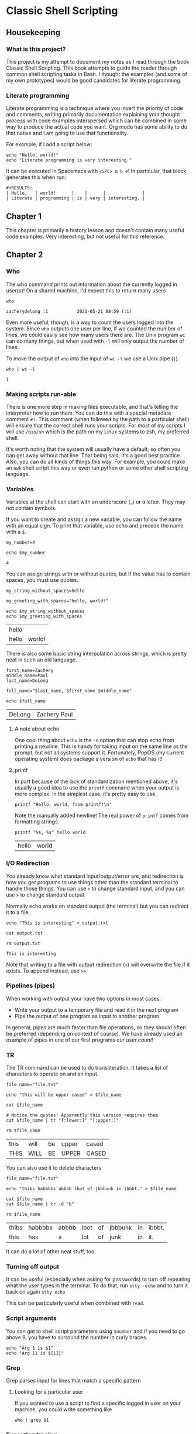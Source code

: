 * Classic Shell Scripting

** Housekeeping

*** What is this project?

    This project is my attempt to document my notes as I read through the book
    Classic Shell Scripting. This book attempts to guide the reader through
    common shell scripting tasks in Bash. I thought the examples (and some of my
    own prototypes) would be good candidates for literate programming.

*** Literate programming

    Literate programming is a technique where you invert the priority of code
    and comments, writing primarily documentation explaining your thought
    process with code examples interspersed which can be combined in some way to
    produce the actual code you want. Org mode has some ability to do that
    native and I am going to use that functionality. 

    For example, if I add a script below:
    #+BEGIN_SRC shell :tangle preface.sh
      echo "Hello, world!"
      echo "Literate programming is very interesting."
    #+END_SRC

    It can be executed in Spacemacs with ~<SPC> m b e~! In particular, that
    block generates this when run:
    
    #+BEGIN_EXAMPLE
    #+RESULTS:
    | Hello,   | world!      |    |      |              |
    | Literate | programming | is | very | interesting. |
    #+END_EXAMPLE

    
** Chapter 1

   This chapter is primarily a history lesson and doesn't contain many useful
   code examples. Very interesting, but not useful for this reference.
   
** Chapter 2

*** Who

    The who command prints out information about the currently logged in
    user(s)! On a shared machine, I'd expect this to return many users

    #+BEGIN_SRC shell :tangle chapter2_who.sh
      who
    #+END_SRC

    #+RESULTS:
    : zacherydelong :1           2021-05-21 08:59 (:1)

    Even more useful, though, is a way to count the users logged into the
    system. Since ~who~ outputs one user per line, if we counted the number of
    lines, we could easily see how many users there are. The Unix program ~wc~
    can do many things, but when used with ~-l~ will only output the number of
    lines.

    To move the output of ~who~ into the input of ~wc -l~ we use a Unix pipe
    (~|~). 

    #+BEGIN_SRC shell :tangle chapter2_count_logged_in_users.sh
      who | wc -l
    #+END_SRC

    #+RESULTS:
    : 1

*** Making scripts run-able

    There is one more step in making files executable, and that's telling the
    interpreter how to run them. You can do this with a special metadata comment
    ~#!~. This comment (when followed by the path to a particular shell) will
    ensure that the correct shell runs your scripts. For most of my scripts I
    will use ~/bin/sh~ which is the path on my Linux systems to zsh, my
    preferred shell.

    It's worth noting that the system will usually have a default, so often you
    can get away without that line. That being said, it's a good best practice.
    Also, you can do all kinds of things this way. For example, you could make
    an ~awk~ shell script this way or even run python or some other shell
    scripting language.

*** Variables

    Variables at the shell can start with an underscore (_) or a letter. They
    may not contain symbols.

    If you want to create and assign a new variable, you can follow the name
    with an equal sign. To print that variable, use echo and precede the name
    with a ~$~.

    #+BEGIN_SRC shell :tangle chapter2_variables.sh
      my_number=4

      echo $my_number
    #+END_SRC

    #+RESULTS:
    : 4

    You can assign strings with or without quotes, but if the value has to
    contain spaces, you must use quotes.

    #+BEGIN_SRC shell :tangle chapter2_variables.sh
      my_string_without_spaces=hello

      my_greeting_with_spaces="hello, world!"

      echo $my_string_without_spaces
      echo $my_greeting_with_spaces
    #+END_SRC

    #+RESULTS:
    | hello |        |
    | hello | world! |

    There is also some basic string interpolation across strings, which is
    pretty neat in such an old language.

    #+BEGIN_SRC shell :tangle chapter2_variables.sh
      first_name=Zachery
      middle_name=Paul
      last_name=DeLong

      full_name="$last_name, $first_name $middle_name"

      echo $full_name
    #+END_SRC

    #+RESULTS:
    | DeLong | Zachery Paul |

**** A note about echo

     One cool thing about ~echo~ is the ~-n~ option that can stop echo from
     printing a newline. This is handy for taking input on the same line as the
     prompt, but not all systems support it. Fortunately, PopOS (my current
     operating system) does package a version of ~echo~ that has it!

**** printf

     In part because of the lack of standardization mentioned above, it's
     usually a good idea to use the ~printf~ command when your output is more
     complex. In the simplest case, it's pretty easy to use.

     #+BEGIN_SRC shell :tangle chapter2_variables.sh
       printf "Hello, world, from printf!\n"
     #+END_SRC

     Note the manually added newline! The real power of ~printf~ comes from
     formatting strings.

     #+BEGIN_SRC shell :tangle chapter2_variables.sh
       printf "%s, %s" hello world
     #+END_SRC

     #+RESULTS:
     | hello | world |

     
*** I/O Redirection

    You already know what standard input/output/error are, and redirection is
    how you get programs to use things other than the standard terminal to
    handle those things. You can use ~<~ to change standard input, and you can
    use ~>~ to change standard output.

    Normally echo works on standard output (the terminal) but you can redirect
    it to a file.
    #+BEGIN_SRC shell :tangle chapter2_io_redirection.sh
      echo "This is interesting" > output.txt

      cat output.txt

      rm output.txt 
    #+END_SRC

    #+RESULTS:
    : This is interesting

    Note that writing to a file with output redirection (~>~) will overwrite the
    file if it exists. To append instead, use ~>>~.

*** Pipelines (pipes)

    When working with output your have two options in most cases.
    + Write your output to a temporary file and read it in the next program
    + Pipe the output of one program as input to another program

    In general, pipes are much faster than file operations, so they should often
    be preferred (depending on context of course). We have already used an
    example of pipes in one of our first programs [[*Who][our user count]]!

    
*** TR

    The TR command can be used to do transliteration. It takes a list of
    characters to operate on and an input.

    #+BEGIN_SRC shell :tangle chapter2_tr.sh
      file_name="file.txt"

      echo "this will be upper cased" > $file_name

      cat $file_name

      # Notice the quotes! Apparently this version requires them
      cat $file_name | tr "[:lower:]" "[:upper:]"

      rm $file_name
    #+END_SRC

    #+RESULTS:
    | this | will | be | upper | cased |
    | THIS | WILL | BE | UPPER | CASED |

    You can also use it to delete characters

    #+BEGIN_SRC shell :tangle chapter2_tr.sh
      file_name="file.txt"

      echo "thibs habbbbs abbbb lbot of jbbbunk in ibbbt." > $file_name

      cat $file_name
      cat $file_name | tr -d "b"

      rm $file_name
    #+END_SRC

    #+RESULTS:
    | thibs | habbbbs | abbbb | lbot | of | jbbbunk | in | ibbbt. |
    | this  | has     | a     | lot  | of | junk    | in | it.    |


    It can do a lot of other neat stuff, too.

*** Turning off output

    It can be useful (especially when asking for passwords) to turn off
    repeating what the user types in the terminal. To do that, run ~stty -echo~
    and to turn it back on again ~stty echo~

    This can be particularly useful when combined with ~read~.

*** Script arguments

    You can get to shell script parameters using ~$number~ and if you need to go
    above 9, you have to surround the number in curly braces.

    #+BEGIN_SRC shell :tangle chapter2_args.sh
      echo "Arg 1 is $1"
      echo "Arg 11 is ${11}"
    #+END_SRC
    
*** Grep
    
    Grep parses input for lines that match a specific pattern
    
**** Looking for a particular user

     If you wanted to use a script to find a specific logged in user on your
     machine, you could write something like

     #+BEGIN_SRC shell :tangle chapter2_grep.sh
       who | grep $1
     #+END_SRC

*** Execution tracing

    To debug, you can use ~sh -x [script]~ You can also use ~set -x~ and ~set
    +x~ to turn tracing on and off (respectively) within a script.

** Chapter 3

*** Quotes in bash
   
   Quick aside about quotes in zsh... You can't embed a single quote inside a
   quoted text. Even escaping it doesn't work for some (I'm sure legacy) reason.
   So in order to get a single quote inside the character set here, I have to
   end the single quote text ~'~ , input an escaped single quote ~\'~ and then
   put a new single quote to continue the string ~'~. So put together, it's
   ~'\''~. This makes no sense, but it is what it is.

   Thankfully, the same is not true of double quotes. Notice in the following
   example that the ~echo~ line is using double quotes and escaping the internal
   double quotes, but the regular expression (which is looking for items that
   have a single or double quote in the line) is doing this crazy single-quote
   escaping.
   
   #+BEGIN_SRC shell
     echo "'foo'\nbar\n\"asdf\"" | grep '\(['\''"]\)' 
   #+END_SRC

   #+RESULTS:
   | 'foo' |
   | asdf  |

*** Backreferences
    
    A backreference is a way to refer to something in a previous capture group
    in your pattern. For example, if I wanted to match lines that contained
    words (or groups of words) enclosed in either a double or a single quote, I
    would do something like this:

   #+BEGIN_SRC shell
     echo "'foo'\nbar\n\"asdf\"\n'one\n\"two'" | grep "\(['\"]\).\+\1"
   #+END_SRC

   #+RESULTS:
   | 'foo' |
   | asdf  |

   Notice that the first step is to match either a single or double quote in the
   first capture group. Then, we match any string of characters (including
   whitespace) of at least one or more, followed by "whatever was matched in the
   first capture group."

   Notice that it isn't "whatever capture class was in that group." If we had
   matched on ~[:alpha:]~ text substituted for ~\1~ would have been the _exact
   text_ from the previous capture group, *not* the character class. This is why
   the text does not match a line that starts with a single quote and ends with
   a double quote, for example.

*** Matching many characters at once

    So far, we have mostly used ~.~ and ~\+~ or ~*~ to match multiple
    characters, but there are tons of ways to match more specifically.

**** BREs

     BREs have a rather odd syntax for matching specific classes.

     #+BEGIN_SRC shell 
       echo "lowercase text\nUPPERCASE TEXT" | grep "[[:upper:]]"
     #+END_SRC

     #+RESULTS:
     : UPPERCASE TEXT

     There are other classes for:
     - lower
     - digit
     - and many others!

     That said, the most interesting things that you can do with regular
     expressions is match more than just a single character in that class.
     Usually, I'll do this using either ~*~ (match zero or more) or ~\+~ (match
     one or more).
     
**** ERE

     EREs have the more modern (Perl style?) syntax for equivalence classes.
     some of my favorites are:

     - ~\d~ :: Matches digits
     - ~\s~ :: Matches whitespace
     - ~\w~ :: Matches "word" characters

     And many of these can be capitalized to mean "Not x" so ~\S~ means "non
     whitespace".
     
     Matching repeating characters/classes works similarly to BREs: ~*~ still
     matches "zero or more" but ~+~ matches "one or more" (no backslash).
     
**** Intervals

     Intervals give a way to match a specific number of characters. Think of it
     like ~*~ but with more flexibility. For example:
     
     #+BEGIN_SRC shell
       echo "AAAB" | grep -G "A\{3\}B"    # Match 3 A's and a B
       echo "AAAB" | grep -G "A\{3,\}B"   # Match at least 3 A's (but possibly more) and a B
       echo "AAAB" | grep -G "A\{2,4\}B" # Match betwen 2 and 3 A's and a B
     #+END_SRC

     #+RESULTS:
     | AAAB |
     | AAAB |
     | AAAB |

     If you want to use an ERE, just drop the backslashes. Note the lack of a
     space after the comma.

**** Notes

     Unfortunately, ~+~ and ~?~ are ERE only.

**** Word matching

     This isn't part of the standard, but most Unix programs will treat ~\<~ and
     ~\>~ as word boundaries.

     #+BEGIN_SRC shell
       echo "This is a test" | grep "\<is\>" # Should match only "is"
       echo "This is a test" | grep "is\>"   # Should match both "is" and "this"
     #+END_SRC

     #+RESULTS:
     | This | is | a | test |
     | This | is | a | test |
